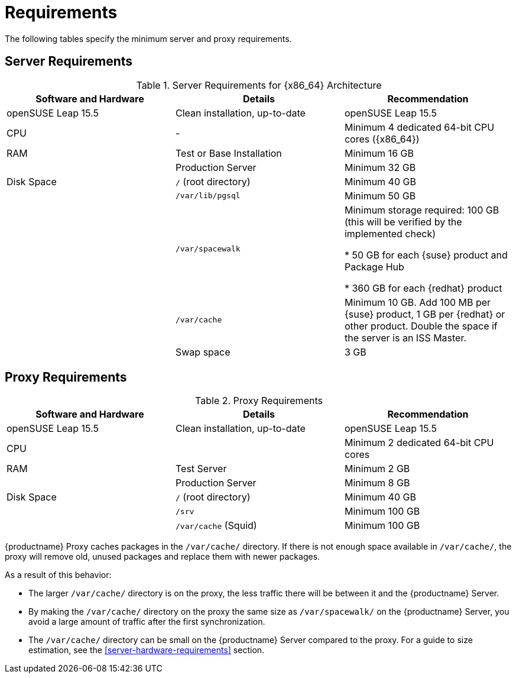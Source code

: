 [[uyuni-install-requirements]]
= Requirements

The following tables specify the minimum server and proxy requirements.


// In this table, replace ``version`` with the version of the product you are using.
== Server Requirements

[cols="1,1,1", options="header"]
.Server Requirements for {x86_64} Architecture
|===

| Software and Hardware
| Details
| Recommendation

| openSUSE Leap 15.5
| Clean installation, up-to-date
| openSUSE Leap 15.5

| CPU
| -
| Minimum 4 dedicated 64-bit CPU cores ({x86_64})

| RAM
| Test or Base Installation
| Minimum 16{nbsp}GB

|
| Production Server
| Minimum 32{nbsp}GB

| Disk Space
| [path]``/`` (root directory)
| Minimum 40{nbsp}GB

|
| [path]``/var/lib/pgsql``
| Minimum 50{nbsp}GB

|
| [path]``/var/spacewalk``
| Minimum storage required: 100{nbsp}GB (this will be verified by the implemented check)

* 50{nbsp}GB for each {suse} product and Package Hub

* 360{nbsp}GB for each {redhat} product

|
| [path]``/var/cache``
| Minimum 10{nbsp}GB.
Add 100{nbsp}MB per {suse} product, 1{nbsp}GB per {redhat} or other product.
Double the space if the server is an ISS Master.

|
| Swap space
| 3{nbsp}GB
|===



== Proxy Requirements

[cols="3*", options="header"]
.Proxy Requirements
|===
| Software and Hardware
| Details
| Recommendation

| openSUSE Leap 15.5
| Clean installation, up-to-date
| openSUSE Leap 15.5

| CPU
|
| Minimum 2 dedicated 64-bit CPU cores

| RAM
| Test Server
| Minimum 2{nbsp}GB

|
| Production Server
| Minimum 8{nbsp}GB

| Disk Space
| [path]``/`` (root directory)
| Minimum 40{nbsp}GB

|
| [path]``/srv``
| Minimum 100{nbsp}GB

|
| [path]``/var/cache`` (Squid)
| Minimum 100{nbsp}GB
|===


{productname} Proxy caches packages in the [path]``/var/cache/`` directory.
If there is not enough space available in [path]``/var/cache/``, the proxy will remove old, unused packages and replace them with newer packages.

As a result of this behavior:

* The larger [path]``/var/cache/`` directory is on the proxy, the less traffic there will be between it and the {productname} Server.

* By making the [path]``/var/cache/`` directory on the proxy the same size as [path]``/var/spacewalk/`` on the {productname} Server, you avoid a large amount of traffic after the first synchronization.

* The [path]``/var/cache/`` directory can be small on the {productname} Server compared to the proxy.
    For a guide to size estimation, see the <<server-hardware-requirements>> section.
